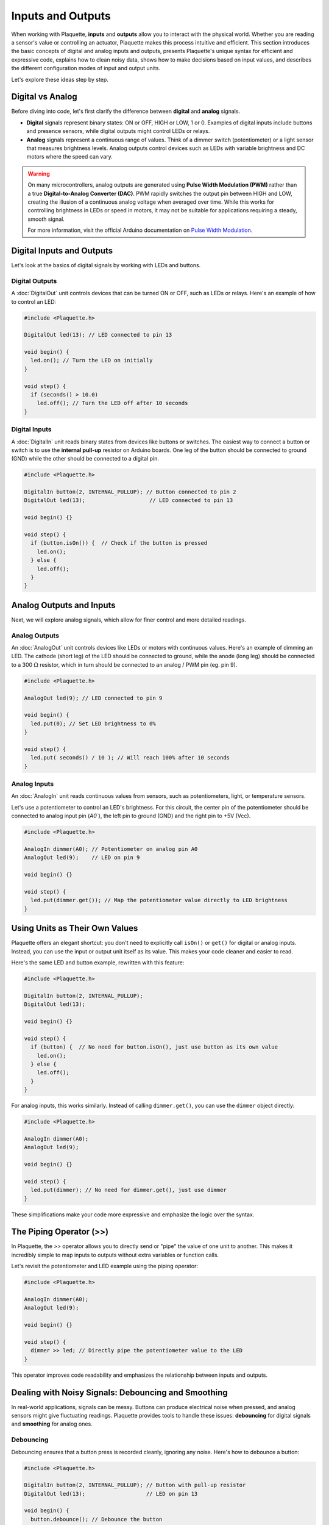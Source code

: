 ==================
Inputs and Outputs
==================

When working with Plaquette, **inputs** and **outputs** allow you to interact with the physical
world. Whether you are reading a sensor's value or controlling an actuator, Plaquette makes this
process intuitive and efficient. This section introduces the basic concepts of digital and analog
inputs and outputs, presents Plaquette's unique syntax for efficient and expressive code, explains 
how to clean noisy data, shows how to make decisions based on input values, and describes the
different configuration modes of input and output units.

Let's explore these ideas step by step.

Digital vs Analog
-----------------

Before diving into code, let's first clarify the difference between **digital** and **analog**
signals.

- **Digital** signals represent binary states: ON or OFF, HIGH or LOW, 1 or 0. Examples of digital
  inputs include buttons and presence sensors, while digital outputs might control LEDs or relays.
- **Analog** signals represent a continuous range of values. Think of a dimmer switch (potentiometer)
  or a light sensor that measures brightness levels. Analog outputs control devices such as LEDs with 
  variable brightness and DC motors where the speed can vary.

.. warning::

  On many microcontrollers, analog outputs are generated using **Pulse Width Modulation (PWM)** rather
  than a true **Digital-to-Analog Converter (DAC)**. PWM rapidly switches the output pin between HIGH
  and LOW, creating the illusion of a continuous analog voltage when averaged over time. While this
  works for controlling brightness in LEDs or speed in motors, it may not be suitable for applications
  requiring a steady, smooth signal.
  
  For more information, visit the official Arduino documentation on
  `Pulse Width Modulation <https://www.arduino.cc/en/Tutorial/Foundations/PWM>`__.

Digital Inputs and Outputs
--------------------------

Let's look at the basics of digital signals by working with LEDs and buttons.

**Digital Outputs**
~~~~~~~~~~~~~~~~~~~
A :doc:`DigitalOut` unit controls devices that can be turned ON or OFF, such as LEDs or relays.
Here's an example of how to control an LED:

.. code-block:: cpp

    #include <Plaquette.h>

    DigitalOut led(13); // LED connected to pin 13

    void begin() {
      led.on(); // Turn the LED on initially
    }

    void step() {
      if (seconds() > 10.0)
        led.off(); // Turn the LED off after 10 seconds
    }

**Digital Inputs**
~~~~~~~~~~~~~~~~~~
A :doc:`DigitalIn` unit reads binary states from devices like buttons or switches. The easiest way
to connect a button or switch is to use the **internal pull-up** resistor on Arduino boards. One 
leg of the  button should be connected to ground (GND) while the other should be connected to a digital pin.

.. code-block:: cpp

    #include <Plaquette.h>

    DigitalIn button(2, INTERNAL_PULLUP); // Button connected to pin 2
    DigitalOut led(13);                    // LED connected to pin 13

    void begin() {}

    void step() {
      if (button.isOn()) {  // Check if the button is pressed
        led.on();
      } else {
        led.off();
      }
    }

Analog Outputs and Inputs
-------------------------

Next, we will explore analog signals, which allow for finer control and more detailed readings.

**Analog Outputs**
~~~~~~~~~~~~~~~~~~
An :doc:`AnalogOut` unit controls devices like LEDs or motors with continuous values. Here's an
example of dimming an LED. The cathode (short leg) of the LED should be connected to ground, while
the anode (long leg) should be connected to a 300 :math:`\Omega` resistor, which in turn should be
connected to an analog / PWM pin (eg. pin 9).

.. code-block:: cpp

    #include <Plaquette.h>

    AnalogOut led(9); // LED connected to pin 9

    void begin() {
      led.put(0); // Set LED brightness to 0%
    }

    void step() {
      led.put( seconds() / 10 ); // Will reach 100% after 10 seconds
    }

**Analog Inputs**
~~~~~~~~~~~~~~~~~
An :doc:`AnalogIn` unit reads continuous values from sensors, such as potentiometers, light, 
or temperature sensors.

Let's use a potentiometer to control an LED's brightness. For this circuit, the center pin
of the potentiometer should be connected to analog input pin (`A0``), the left pin to ground
(GND) and the right pin to +5V (Vcc).

.. code-block:: cpp

    #include <Plaquette.h>

    AnalogIn dimmer(A0); // Potentiometer on analog pin A0
    AnalogOut led(9);    // LED on pin 9

    void begin() {}

    void step() {
      led.put(dimmer.get()); // Map the potentiometer value directly to LED brightness
    }

Using Units as Their Own Values
--------------------------------

Plaquette offers an elegant shortcut: you don't need to explicitly call ``isOn()`` or ``get()`` for
digital or analog inputs. Instead, you can use the input or output unit itself as its value. This
makes your code cleaner and easier to read.

Here's the same LED and button example, rewritten with this feature:

.. code-block:: cpp

    #include <Plaquette.h>

    DigitalIn button(2, INTERNAL_PULLUP);
    DigitalOut led(13);

    void begin() {}

    void step() {
      if (button) {  // No need for button.isOn(), just use button as its own value
        led.on();
      } else {
        led.off();
      }
    }

For analog inputs, this works similarly. Instead of calling ``dimmer.get()``, you can use the
``dimmer`` object directly:

.. code-block:: cpp

    #include <Plaquette.h>

    AnalogIn dimmer(A0);
    AnalogOut led(9);

    void begin() {}

    void step() {
      led.put(dimmer); // No need for dimmer.get(), just use dimmer
    }

These simplifications make your code more expressive and emphasize the logic over the syntax.

The Piping Operator (>>)
------------------------

In Plaquette, the `>>` operator allows you to directly send or "pipe" the value of one unit to 
another. This makes it incredibly simple to map inputs to outputs without extra variables or 
function calls.

Let's revisit the potentiometer and LED example using the piping operator:

.. code-block:: cpp

    #include <Plaquette.h>

    AnalogIn dimmer(A0);
    AnalogOut led(9);

    void begin() {}

    void step() {
      dimmer >> led; // Directly pipe the potentiometer value to the LED
    }

This operator improves code readability and emphasizes the relationship between inputs and outputs.

Dealing with Noisy Signals: Debouncing and Smoothing
----------------------------------------------------

In real-world applications, signals can be messy. Buttons can produce electrical noise when pressed,
and analog sensors might give fluctuating readings. Plaquette provides tools to handle these issues:
**debouncing** for digital signals and **smoothing** for analog ones.

Debouncing
~~~~~~~~~~

Debouncing ensures that a button press is recorded cleanly, ignoring any noise. Here's how to
debounce a button:

.. code-block:: cpp

    #include <Plaquette.h>

    DigitalIn button(2, INTERNAL_PULLUP); // Button with pull-up resistor
    DigitalOut led(13);                   // LED on pin 13

    void begin() {
      button.debounce(); // Debounce the button
    }

    void step() {
      if (button.rose()) {  // Detect a clean press
        led.toggle();       // Toggle the LED state
      }
    }

Smoothing
~~~~~~~~~

For analog signals, smoothing helps stabilize noisy data.

Here's how you can smooth a light sensor (photoresistor). For this circuit, you will need to
create a simple `voltage divider circuit <https://learn.sparkfun.com/tutorials/voltage-dividers>`__.
Connect the photoresistor between the ground (GND) and the analog input pin (`A0``). Then connect
a fixed resistor with value matching your photoresistor between analog input pin and +5V (Vcc). 
For example, for a 1k :math:`\Omega` - 10k :math:`\Omega` photoresistor you could use a fixed 
resistor of about 5.5k :math:`\Omega`).

.. code-block:: cpp

    #include <Plaquette.h>

    AnalogIn lightSensor(A0);
    AnalogOut led(9);

    void begin() {
      lightSensor.smooth(); // Apply default smoothing
    }

    void step() {
      lightSensor >> led;
    }

You can adjust the level of smoothing and deboucing by indicating a parameter representing the
time window (in seconds) over which the value is averaged. Experiment with different smoothing values
to see the result:

* ``lightSensor.smooth()`` : Default smoothing window (100ms)
* ``lightSensor.smooth(1.0)`` : Smooth over one second
* ``lightSensor.smooth(10.0)`` : Smooth over 10 seconds
* ``lightSensor.smooth(0.01)`` : Smooth over 10ms

Mapping Values to Different Ranges
-----------------------------------

Sometimes, the output of a sensor doesn't match the range needed for an actuator. Plaquette
provides a simple **mapping function** ``mapTo(low, high)`` which maps the analog input value 
to a specified range which is very useful for scaling sensor readings.

**Example**: Controlling the blinking frequency of an LED based on the value of a light sensor.

.. code-block:: cpp

    #include <Plaquette.h>

    AnalogIn lightSensor(A0);
    DigitalOut led(13);
    SquareWave wave(1.0);

    void begin() {}

    void step() {
      // Map sensor value to frequency in range 1-10 Hz
      wave.frequency( lightSensor.mapTo(1, 10) );
      // Control LED with wave.
      wave >> led;
    }

Making Decisions with Conditions
---------------------------------

Interactive systems often need to respond to changes in input. Plaquette provides convenient
methods like ``rose()``, ``fell()``, and ``changed()`` for detecting transitions in digital signals.

Digital Conditions
~~~~~~~~~~~~~~~~~~

Here's an example of toggling an LED when a button is pressed:

.. code-block:: cpp

    #include <Plaquette.h>

    DigitalIn button(2, INTERNAL_PULLUP);
    DigitalOut led(13);

    void begin() {}

    void step() {
      if (button.rose()) { // Detect the moment the button is pressed
        led.toggle();      // Toggle the LED state
      }
    }

Analog Conditions
~~~~~~~~~~~~~~~~~

Analog conditions are useful when you want to trigger actions based on a threshold. For instance,
turning on an LED when the light level drops below 30% (0.3):

.. code-block:: cpp

    #include <Plaquette.h>

    AnalogIn lightSensor(A0);
    DigitalOut led(13);

    void begin() {}

    void step() {
      if (lightSensor < 0.3) {
        led.on();  // Turn on LED in low light
      } else {
        led.off(); // Turn off LED in bright light
      }
    }

Modes for Inputs and Outputs
----------------------------

All input and output units in Plaquette support different modes, which allow you to adapt to various
circuit configurations. You may already be familiar with the ``INTERNAL_PULLUP`` mode from
:doc:`DigitalIn`, which provides a simple way to connect a button input. Let's explore how modes affect 
:doc:`DigitalIn`, :doc:`AnalogIn`, :doc:`DigitalOut`, and :doc:`AnalogOut` units.

Understanding these modes helps you design stable and efficient circuits, whether you're reading
inputs or driving outputs. Choose the mode that best fits your hardware setup and application
requirements.

**DigitalIn Modes: DIRECT, INVERTED, and INTERNAL_PULLUP**
~~~~~~~~~~~~~~~~~~~~~~~~~~~~~~~~~~~~~~~~~~~~~~~~~~~~~~~~~~
The :doc:`DigitalIn` unit supports three primary modes:

- **DIRECT** (default): The unit is ON when the input pin is HIGH (e.g., 5V). This mode is used for buttons
  with pull-down resistors, which keep the pin LOW (OFF) when the button is not pressed and allow it
  to go HIGH (ON) when the button is pressed. Pull-down resistors typically have values around
  10k :math:`\Omega`.

  **Example**: Button connected between pin 2 and 5V with a pull-down resistor to ground:

  .. code-block:: cpp

      DigitalIn button(2, DIRECT);
      DigitalOut led(13);

      void step() {
        if (button) {
          led.on();
        } else {
          led.off();
        }
      }

- **INVERTED**: The unit is ON when the input pin is LOW (e.g., GND). This is useful for buttons
  with pull-up resistors, which keep the pin HIGH when the button is not pressed and allow it to go
  LOW when the button is pressed. The ``INTERNAL_PULLUP`` mode activates an internal pull-up resistor,
  simplifying the circuit.

  **Example**: Button connected between pin 2 and ground with a pull-down resistor to +5V (Vcc):

  .. code-block:: cpp

      DigitalIn button(2, INVERTED);

- **INTERNAL_PULLUP**: As in mode ``INVERTED`` the unit is ON when the input pin is LOW (e.g., GND).
  Makes use of the internal pull-up resistor on the board, therefore removing the need to add a pull-up
  resistor.

  **Example**: Button connected between pin 2 and ground (no need for an extra pull-up resistor):

  .. code-block:: cpp

      DigitalIn button(2, INTERNAL_PULLUP);

**AnalogIn Modes: DIRECT and INVERTED**
~~~~~~~~~~~~~~~~~~~~~~~~~~~~~~~~~~~~~~~
The :doc:`AnalogIn` unit also supports ``DIRECT`` and ``INVERTED`` modes, which determine how the sensor's
voltage is interpreted:

- **DIRECT** (default): Reads the raw analog value, normalized to a range of [0.0, 1.0]. This mode is
  suitable for sensors like photoresistors, where increasing light decreases resistance, resulting
  in higher voltage and a higher normalized value.

  **Example**: Using a photoresistor in direct mode:

  .. code-block:: cpp

      AnalogIn lightSensor(A0, DIRECT);
      AnalogOut led(9);

      void begin() {}

      void step() {
        lightSensor >> led;
      }

- **INVERTED**: Flips the normalized value, so high input voltage results in a low output value and
  vice versa. This is useful when you want the sensor to behave oppositely without changing your
  logic.

  **Example**: Inverted photoresistor reading:

  .. code-block:: cpp

      AnalogIn lightSensor(A0, INVERTED);

**DigitalOut and AnalogOut Modes: DIRECT and INVERTED**
~~~~~~~~~~~~~~~~~~~~~~~~~~~~~~~~~~~~~~~~~~~~~~~~~~~
The :doc:`DigitalOut` and :doc:`AnalogOut` units control the flow of current and can operate in two modes:

- **DIRECT** (default): The pin provides current when ON, suitable for devices like LEDs connected
  between the pin and ground.

  **Example**: LED in source mode. Connect the LED anode (long leg) to pin 9 and the cathode 
  (short leg) to ground, with a 330 :math:`\Omega` in series.

  .. code-block:: cpp

      AnalogOut led(9, DIRECT);
      SineWave wave(1.0);

      void begin() {}

      void step() {
        wave >> led;
      }

- **INVERTED**: The pin sinks current when ON, suitable for LEDs connected between a positive
  voltage and the pin.

  **Example**: LED in sink mode. Connect the LED anode to +5V (Vcc) and the cathode to pin 9, with a 
  330 :math:`\Omega` resistor in series.

  .. code-block:: cpp

      AnalogOut led(9, INVERTED);

Conclusion
----------

Understanding inputs and outputs is crucial for building interactive projects. With Plaquette's
simplified syntax, tools for handling noisy signals, and powerful mapping and conditional features,
you can quickly create dynamic and engaging systems. Next, we'll explore how to use Plaquette's
timing and signal generation features to add even more complexity and creativity to your projects.
